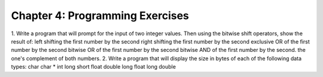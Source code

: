 


Chapter 4: Programming Exercises
================================
1. Write a program that will prompt for the input of two integer
values. Then using the bitwise shift operators, show the result of:
left shifting the first number by the second right shifting the first
number by the second exclusive OR of the first number by the second
bitwise OR of the first number by the second bitwise AND of the first
number by the second. the one's complement of both numbers. 2. Write a
program that will display the size in bytes of each of the following
data types: char char * int long short float double long float long
double


